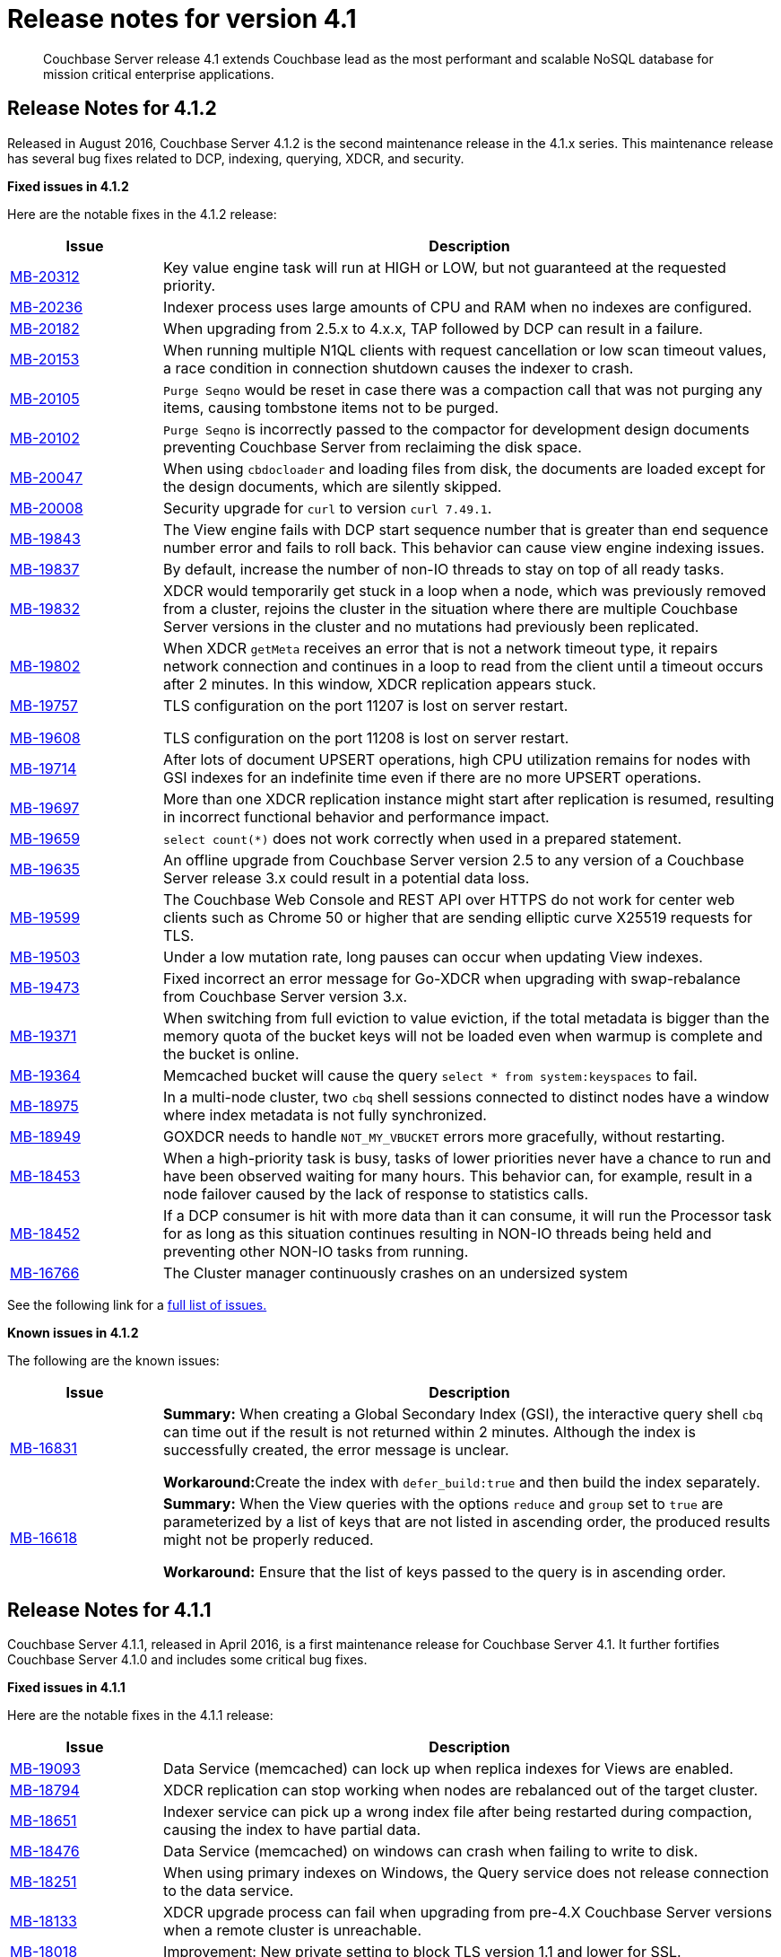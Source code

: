 [#topic_gym_zx1_2t]
= Release notes for version 4.1

[abstract]
Couchbase Server release 4.1 extends Couchbase lead as the most performant and scalable NoSQL database for mission critical enterprise applications.

== Release Notes for 4.1.2

Released in August 2016, Couchbase Server 4.1.2 is the second maintenance release in the 4.1.x series.
This maintenance release has several bug fixes related to DCP, indexing, querying, XDCR, and security.

*Fixed issues in 4.1.2*

Here are the notable fixes in the 4.1.2 release:

[cols="20,81"]
|===
| Issue | Description

| http://www.couchbase.com/issues/browse/MB-20312[MB-20312^]
| Key value engine task will run at HIGH or LOW, but not guaranteed at the requested priority.

| http://www.couchbase.com/issues/browse/MB-20236[MB-20236^]
| Indexer process uses large amounts of CPU and RAM when no indexes are configured.

| http://www.couchbase.com/issues/browse/MB-20182[MB-20182^]
| When upgrading from 2.5.x to 4.x.x, TAP followed by DCP can result in a failure.

| http://www.couchbase.com/issues/browse/MB-20153[MB-20153^]
| When running multiple N1QL clients with request cancellation or low scan timeout values, a race condition in connection shutdown causes the indexer to crash.

| http://www.couchbase.com/issues/browse/MB-20105[MB-20105^]
| `Purge Seqno` would be reset in case there was a compaction call that was not purging any items, causing tombstone items not to be purged.

| http://www.couchbase.com/issues/browse/MB-20102[MB-20102^]
| `Purge Seqno` is incorrectly passed to the compactor for development design documents preventing Couchbase Server from reclaiming the disk space.

| http://www.couchbase.com/issues/browse/MB-20047[MB-20047^]
| When using `cbdocloader` and loading files from disk, the documents are loaded except for the design documents, which are silently skipped.

| http://www.couchbase.com/issues/browse/MB-20008[MB-20008^]
| Security upgrade for `curl` to version `curl 7.49.1`.

| http://www.couchbase.com/issues/browse/MB-19843[MB-19843^]
| The View engine fails with DCP start sequence number that is greater than end sequence number error and fails to roll back.
This behavior can cause view engine indexing issues.

| http://www.couchbase.com/issues/browse/MB-19837[MB-19837^]
| By default, increase the number of non-IO threads to stay on top of all ready tasks.

| http://www.couchbase.com/issues/browse/MB-19832[MB-19832^]
| XDCR would temporarily get stuck in a loop when a node, which was previously removed from a cluster, rejoins the cluster in the situation where there are multiple Couchbase Server versions in the cluster and no mutations had previously been replicated.

| http://www.couchbase.com/issues/browse/MB-19802[MB-19802^]
| When XDCR `getMeta` receives an error that is not a network timeout type, it repairs network connection and continues in a loop to read from the client until a timeout occurs after 2 minutes.
In this window, XDCR replication appears stuck.

| http://www.couchbase.com/issues/browse/MB-19757[MB-19757^]

http://www.couchbase.com/issues/browse/MB-19608[MB-19608^]
| TLS configuration on the port 11207 is lost on server restart.

TLS configuration on the port 11208 is lost on server restart.

| http://www.couchbase.com/issues/browse/MB-19714[MB-19714^]
| After lots of document UPSERT operations, high CPU utilization remains for nodes with GSI indexes for an indefinite time even if there are no more UPSERT operations.

| http://www.couchbase.com/issues/browse/MB-19697[MB-19697^]
| More than one XDCR replication instance might start after replication is resumed, resulting in incorrect functional behavior and performance impact.

| http://www.couchbase.com/issues/browse/MB-19659[MB-19659^]
| `select count(*)` does not work correctly when used in a prepared statement.

| http://www.couchbase.com/issues/browse/MB-19635[MB-19635^]
| An offline upgrade from Couchbase Server version 2.5 to any version of a Couchbase Server release 3.x could result in a potential data loss.

| http://www.couchbase.com/issues/browse/MB-19599[MB-19599^]
| The Couchbase Web Console and REST API over HTTPS do not work for center web clients such as Chrome 50 or higher that are sending elliptic curve X25519 requests for TLS.

| http://www.couchbase.com/issues/browse/MB-19503[MB-19503^]
| Under a low mutation rate, long pauses can occur when updating View indexes.

| http://www.couchbase.com/issues/browse/MB-19473[MB-19473^]
| Fixed incorrect an error message for Go-XDCR when upgrading with swap-rebalance from Couchbase Server version 3.x.

| http://www.couchbase.com/issues/browse/MB-19371[MB-19371^]
| When switching from full eviction to value eviction, if the total metadata is bigger than the memory quota of the bucket keys will not be loaded even when warmup is complete and the bucket is online.

| http://www.couchbase.com/issues/browse/MB-19364[MB-19364^]
| Memcached bucket will cause the query `select * from system:keyspaces` to fail.

| http://www.couchbase.com/issues/browse/MB-18975[MB-18975^]
| In a multi-node cluster, two `cbq` shell sessions connected to distinct nodes have a window where index metadata is not fully synchronized.

| http://www.couchbase.com/issues/browse/MB-18949[MB-18949^]
| GOXDCR needs to handle `NOT_MY_VBUCKET` errors more gracefully, without restarting.

| http://www.couchbase.com/issues/browse/MB-18453[MB-18453^]
| When a high-priority task is busy, tasks of lower priorities never have a chance to run and have been observed waiting for many hours.
This behavior can, for example, result in a node failover caused by the lack of response to statistics calls.

| http://www.couchbase.com/issues/browse/MB-18452[MB-18452^]
| If a DCP consumer is hit with more data than it can consume, it will run the Processor task for as long as this situation continues resulting in NON-IO threads being held and preventing other NON-IO tasks from running.

| http://www.couchbase.com/issues/browse/MB-16766[MB-16766^]
| The Cluster manager continuously crashes on an undersized system
|===

See the following link for a https://issues.couchbase.com/browse/MB-19532[full list of issues.^]

*Known issues in 4.1.2*

The following are the known issues:

[cols="20,81"]
|===
| Issue | Description

| http://www.couchbase.com/issues/browse/MB-16831[MB-16831^]
| *Summary:* When creating a Global Secondary Index (GSI), the interactive query shell `cbq` can time out if the result is not returned within 2 minutes.
Although the index is successfully created, the error message is unclear.

**Workaround:**Create the index with `defer_build:true` and then build the index separately.

| http://www.couchbase.com/issues/browse/MB-16618[MB-16618^]
| *Summary:* When the View queries with the options `reduce` and `group` set to `true` are parameterized by a list of keys that are not listed in ascending order, the produced results might not be properly reduced.

*Workaround:* Ensure that the list of keys passed to the query is in ascending order.
|===

== Release Notes for 4.1.1

Couchbase Server 4.1.1, released in April 2016, is a first maintenance release for Couchbase Server 4.1.
It further fortifies Couchbase Server 4.1.0 and includes some critical bug fixes.

*Fixed issues in 4.1.1*

Here are the notable fixes in the 4.1.1 release:

[cols="20,81"]
|===
| Issue | Description

| http://www.couchbase.com/issues/browse/MB-19093[MB-19093^]
| Data Service (memcached) can lock up when replica indexes for Views are enabled.

| http://www.couchbase.com/issues/browse/MB-18794[MB-18794^]
| XDCR replication can stop working when nodes are rebalanced out of the target cluster.

| http://www.couchbase.com/issues/browse/MB-18651[MB-18651^]
| Indexer service can pick up a wrong index file after being restarted during compaction, causing the index to have partial data.

| http://www.couchbase.com/issues/browse/MB-18476[MB-18476^]
| Data Service (memcached) on windows can crash when failing to write to disk.

| http://www.couchbase.com/issues/browse/MB-18251[MB-18251^]
| When using primary indexes on Windows, the Query service does not release connection to the data service.

| http://www.couchbase.com/issues/browse/MB-18133[MB-18133^]
| XDCR upgrade process can fail when upgrading from pre-4.X Couchbase Server versions when a remote cluster is unreachable.

| http://www.couchbase.com/issues/browse/MB-18018[MB-18018^]
| Improvement: New private setting to block TLS version 1.1 and lower for SSL.

| http://www.couchbase.com/issues/browse/MB-17815[MB-17815^]
| Data service (memcached) can count operations twice when the bucket is using full eviction mode, and the operation has to go to disk.

| http://www.couchbase.com/issues/browse/MB-17758[MB-17758^]
| XDCR does not recover in some cases when there is a network partition between target and source clusters.

| http://www.couchbase.com/issues/browse/MB-17517[MB-17517^]
a|
When an invalid CAS is discovered, one of the following situations can occur:

* The Data service (memcached) will crash when arithmetic operations operate on an invalid CAS.
* CAS operation will incorrect work when a CAS mismatch should have been generated.

An invalid CAS can only be created when the cluster has been upgraded from Couchbase Server 2.X, and the locks operations have been used.

| http://www.couchbase.com/issues/browse/MB-17506[MB-17506^]
| Improvement: New private setting is needed that allows disabling the cluster map being included in a Not My VBucket response from the server to the client.
The above situation might in some cases reduce network bandwidth between clients and the cluster during a rebalance.

| http://www.couchbase.com/issues/browse/MB-17481[MB-17481^]
| XDCR uses more network bandwidth than expected due to stats collection.

| http://www.couchbase.com/issues/browse/MB-17341[MB-17341^]
| Data Service (memcached) can crash when the Cluster Manager incorrectly sets up the DCP streams to dead vBuckets.

| http://www.couchbase.com/issues/browse/MB-17297[MB-17297^]
| XDCR does not handle incomplete HTTP response causing replication to fail.
This only affects XDCR to Elasticsearch.

| http://www.couchbase.com/issues/browse/MB-17279[MB-17279^]
| Data service (memcached) can crash when a race condition is triggered by rebalancing that was abruptly terminated.

| http://www.couchbase.com/issues/browse/MB-17231[MB-17231^]
| Data service (memcached): Increment/decrement operation will hang when used on buckets with full eviction mode.

| http://www.couchbase.com/issues/browse/MB-17174[MB-17174^]
| `Cbcollect_info` would take a lot space and a long time to run on clusters with a large amount of data.

| http://www.couchbase.com/issues/browse/MB-17148[MB-17148^]
| Query Service Count(*) with USE KEYS returned the incorrect results.

| http://www.couchbase.com/issues/browse/MB-17088[MB-17088^]
| Data service (memcached): Stats can be incorrect because of an integer underflow.

| http://www.couchbase.com/issues/browse/MB-17024[MB-17024^]
| Improvement: Data Service (memcached) has better logging around bucket deletion .

| http://www.couchbase.com/issues/browse/MB-17009[MB-17009^]
| Index service’s initial Global Secondary Index builds could hang with larger data sets.

| http://www.couchbase.com/issues/browse/MB-16949[MB-16949^]
| Data service (memcached): A small memory leak was caused by DCP backfill manager.

| http://www.couchbase.com/issues/browse/MB-16915[MB-16915^]
| Data service (memcached) crash caused by a race condition when a DCP producer is closed while a backfill task is running.
This can happen when rebalancing is terminated or when XDCR connections are terminated.

| http://www.couchbase.com/issues/browse/MB-16910[MB-16910^]
| `Memcached.log` can contain an unexpectedly large number of "warmup is complete" messages after the warmup.

| http://www.couchbase.com/issues/browse/MB-16836[MB-16836^]
| Data service (memcached) [.cmd]`cbstats reset` command does not reset `ep_bg_fetched` stat.

| http://www.couchbase.com/issues/browse/MB-16656[MB-16656^]
| Rebalancing can fail when replica indexes are enabled on Views as the Data service is returning the incorrect high sequence number to the View engine.

| http://www.couchbase.com/issues/browse/MB-16632[MB-16632^]
| Improvement: Reduced lock contention inside the Data service in some cases by reducing CRUD operation latency.
|===

*Known issues in 4.1.1*

The following are the known issues:

[cols="20,81"]
|===
| Issue | Description

| http://www.couchbase.com/issues/browse/MB-18564[MB-18564^]
| *Summary:*`cbbackupwrapper` on Windows requires that the file path of the cbbackup process has no spaces.

**Workaround:**Copy `cbbackup.exe` into a path with no spaces ( such as [.path]_c:\couchbase_)

| http://www.couchbase.com/issues/browse/MB-16831[MB-16831^]
| **Summary:**When creating a Global Secondary Index (GSI), the interactive query shell cbq can timeout if the result is not returned within 2 minutes.
Although the index is successfully created, the error message is unclear.

**Workaround:**Create the index with `defer_build:true`, and then build the index separately.

| http://www.couchbase.com/issues/browse/MB-16618[MB-16618^]
| **Summary:**View queries with the options reduce and group set to true when parameterized by a list of keys that are not in ascending order can produce results that are not properly reduced.

*Workaround:* Ensure that the list of keys passed to the query is in ascending order.
|===

== Release  Notes for 4.1

*Known Issues*

The following table lists the known issues in the 4.1 release:

== Release Notes for Couchbase Server 4.1

*Known issues*

The following table lists the known issues in the 4.1 release:

[#table_n1b_rv1_2t1,cols="20,91"]
|===
| *Issue*
| *Description*

| http://www.couchbase.com/issues/browse/MB-17004[MB-17004^]
| *Summary*: When using queries backed by GSI to perform singleton lookups and range scans, occasional processing of index compaction can incur long pauses affecting concurrent query throughput.

| http://www.couchbase.com/issues/browse/MB-16939[MB-16939^]
| *Summary*: Prepared encoded plan for N1QL statements with system catalog queries in WHERE clause may not be recognized.

*Workaround*: To avoid this issue, do not execute certain queries with prepared statements (known as `.adhoc(false)` or similar in SDK APIs).
Instead, use regular queries with system catalog queries.

| http://www.couchbase.com/issues/browse/MB-16935[MB-16935^]
| *Summary*: Kernel futex wait call can cause ForestDB to hang during initial index build.

*Workaround*: If you are running RHEL 6x or CentOS 6.x, we highly recommend upgrading to the latest kernel (2.6.32-504.16.2 or higher).
With Centos 7.1, you should upgrade to Linux kernel 3.18 at least.

| http://www.couchbase.com/issues/browse/MB-16902[MB-16902^]
| *Summary*: Latency on queries using the [.param]`request_plus` option on scan consistency may be abnormally high during index compaction, leading to application timeouts of queries.
The response times may occasionally be in the 10s of seconds or the query may return an error due to timeout.
The default timeout interval is 75 seconds.

*Workaround*:

| http://www.couchbase.com/issues/browse/MB-16831[MB-16831^]
| *Summary*: When creating a global secondary index (GSI), the interactive query shell [.api]`cbq`, can timeout if the result is not returned within 2 minutes.
Although the index is successfully created, the error message is unclear.

*Workaround*:Create the index with [.param]`defer_build:true`, and then build the index separately.

| http://www.couchbase.com/issues/browse/MB-16618[MB-16618^]
| *Summary*: View queries with reduce and group set to true, and parameterized by a list of keys that are not in ascending order, can produce results that are not properly reduced.

*Workaround*: Ensure that the list of keys passed to the query is in ascending order.

| http://www.couchbase.com/issues/browse/MB-16115[MB-16115^]
| *Summary*: When the indexer settings are changed, the connections from the query shell [.cmd]`cbq` can sometimes become stale causing an EOF errors.

*Workaround*: Restart the query engine before executing the query again.

| http://www.couchbase.com/issues/browse/MB-15968[MB-15968^]
| *Summary*: Replication over SSL encryption from a source 4.0 cluster to a destination 2.5.x cluster may result in slow performance (rate of data transfer).

*Workaround*: We recommend upgrading the destination cluster to 3.x version.
|===

*Fixed issues*

Here are some of the notable fixes in the 4.1 release:

[#table_n1b_rv1_2t,cols="20,91"]
|===
| *Issue*
| *Description*

| http://www.couchbase.com/issues/browse/MB-16689[MB-16689^]
| Memcached process crashed if it ran out of file descriptors during log rotation.

| http://www.couchbase.com/issues/browse/MB-16528[MB-16528^]
| If delta-node recovery was started after updating the bucket configuration, but before the bucket was loaded into memcached, a rebalance operation sometimes ejected the node from the cluster and the cluster vBucket map still contained the node

| http://www.couchbase.com/issues/browse/MB-16435[MB-16435^]
| Couchbase Server failed to start on OS X 10.11 (El Capitan).

| http://www.couchbase.com/issues/browse/MB-16421[MB-16421^]
| If a getMeta was issued at the destination cluster during XDCR followed by a GET request by the client, the background fetch operation for the item did not complete and caused a large number of disk reads and client side timeouts.

| http://www.couchbase.com/issues/browse/MB-16389[MB-16389^]
| When deletion of a large bucket happened in the background, rebalance was disabled, and the status of the ongoing background task was shown in the UI.

| http://www.couchbase.com/issues/browse/MB-16385[MB-16385^]
| Querying a view with a reduce function based on a subset of partitions resulted in a massive memory usage.

| http://www.couchbase.com/issues/browse/MB-16357[MB-16357^]
| If a vBucket state changed from active to replica while performing compaction, the race condition between the compaction thread and memcached thread sometimes caused an assertion and triggered a crash.

| http://www.couchbase.com/issues/browse/MB-16244[MB-16244^]
| Running the Elasticsearch connector sometimes resulted in high CPU usage.

| http://www.couchbase.com/issues/browse/MB-16159[MB-16159^]
| DCP consumer would consistently take 6 seconds to acknowledge a 20Mb mutation.

| http://www.couchbase.com/issues/browse/MB-16125[MB-16125^]
| Memcached would sometimes hang during shutdown.

| http://www.couchbase.com/issues/browse/MB-16067[MB-16067^]
| On a Windows system, the XDCR remote cluster reference was not updated after a node was removed from the cluster.

| http://www.couchbase.com/issues/browse/MB-16013[MB-16013^]
| XDCR based on DCP consumed a large amount of RAM with large mutations.

| http://www.couchbase.com/issues/browse/MB-15876[MB-15876^]
| When using XDCR with SSL, replication to an older cluster failed after an online upgrade to 4.0 and an error message that the pipeline failed to start was received.

| http://www.couchbase.com/issues/browse/MB-13948[MB-13948^]
| The mapping phase of the view MapReduce operation took a lot of memory if lots of key-value pairs were emitted per document.
|===

For the complete list of issues fixed in 4.1 release, see the following https://issues.couchbase.com/browse/MB-16887?jql=project%20%3D%20MB%20AND%20issuetype%20%3D%20Bug%20AND%20resolution%20%3D%20Fixed%20AND%20fixVersion%20%3D%204.1.0[JIRA query^].
